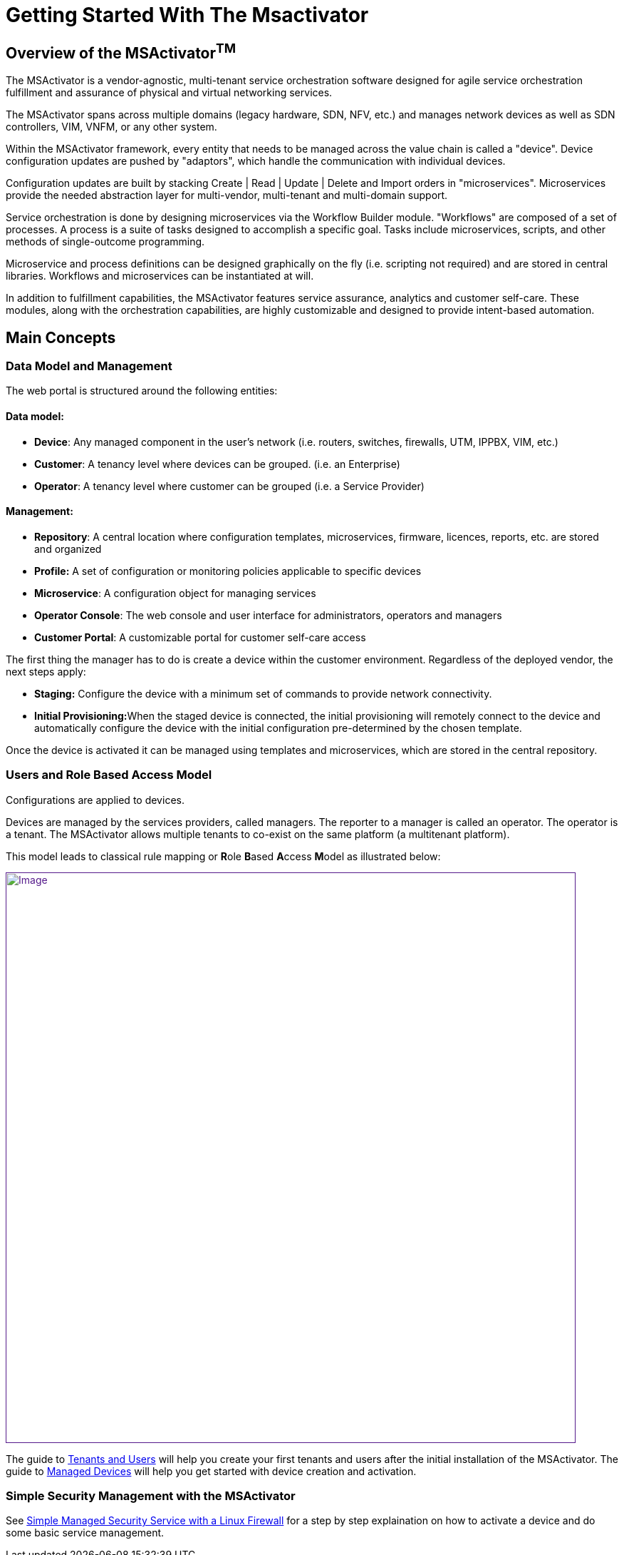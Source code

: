= Getting Started With The Msactivator
:imagesdir: ../resources/
ifdef::env-github,env-browser[:outfilesuffix: .adoc]

== Overview of the MSActivator^TM^

The MSActivator is a vendor-agnostic, multi-tenant service orchestration
software designed for agile service orchestration fulfillment and
assurance of physical and virtual networking services.

The MSActivator spans across multiple domains (legacy hardware, SDN,
NFV, etc.) and manages network devices as well as SDN controllers, VIM,
VNFM, or any other system.

Within the MSActivator framework, every entity that needs to be managed
across the value chain is called a "device". Device configuration
updates are pushed by "adaptors", which handle the communication with
individual devices.

Configuration updates are built by stacking Create | Read | Update |
Delete and Import orders in "microservices". Microservices provide the
needed abstraction layer for multi-vendor, multi-tenant and multi-domain
support.

Service orchestration is done by designing microservices via the
Workflow Builder module. "Workflows" are composed of a set of processes.
A process is a suite of tasks designed to accomplish a specific goal.
Tasks include microservices, scripts, and other methods of
single-outcome programming.

Microservice and process definitions can be designed graphically on the
fly (i.e. scripting not required) and are stored in central libraries.
Workflows and microservices can be instantiated at will.

In addition to fulfillment capabilities, the MSActivator features
service assurance, analytics and customer self-care. These modules,
along with the orchestration capabilities, are highly customizable and
designed to provide intent-based automation.

== Main Concepts

=== Data Model and Management

The web portal is structured around the following entities:

==== *Data model*:

* *Device*: Any managed component in the user's network (i.e. routers,
switches, firewalls, UTM, IPPBX, VIM, etc.)
* *Customer*: A tenancy level where devices can be grouped. (i.e. an
Enterprise)
* *Operator*: A tenancy level where customer can be grouped (i.e. a
Service Provider)

==== *Management*:

* *Repository*: A central location where configuration templates,
microservices, firmware, licences, reports, etc. are stored and
organized
* *Profile:* A set of configuration or monitoring policies applicable to
specific devices
* *Microservice*: A configuration object for managing services
* *Operator Console*: The web console and user interface for
administrators, operators and managers
* *Customer Portal*: A customizable portal for customer self-care access

The first thing the manager has to do is create a device within the
customer environment. Regardless of the deployed vendor, the next steps
apply:

* *Staging:* Configure the device with a minimum set of commands to
provide network connectivity.
* **Initial Provisioning:**When the staged device is connected, the
initial provisioning will remotely connect to the device and
automatically configure the device with the initial configuration
pre-determined by the chosen template.

Once the device is activated it can be managed using templates and
microservices, which are stored in the central repository.

=== Users and Role Based Access Model

Configurations are applied to devices.

Devices are managed by the services providers, called managers. The
reporter to a manager is called an operator. The operator is a tenant.
The MSActivator allows multiple tenants to co-exist on the same platform
(a multitenant platform).

This model leads to classical rule mapping or **R**ole **B**ased
**A**ccess **M**odel as illustrated below:

link:[image:images/privileged-administrator-v3.jpg[Image,width=800]]

The guide to link:../Getting_Started/tenants-and-users.adoc[Tenants
and Users] will help you create your first tenants and users after the
initial installation of the MSActivator. The guide to
link:../Getting_Started/managed-devices.adoc[Managed Devices] will
help you get started with device creation and activation.

=== Simple Security Management with the MSActivator

See
link:/documentation/simple-managed-security-service-with-a-linux-firewall/[Simple
Managed Security Service with a Linux Firewall] for a step by step
explaination on how to activate a device and do some basic service
management.
